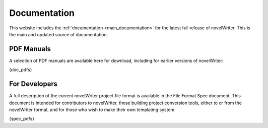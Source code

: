.. _more_docs:

*************
Documentation
*************

This website includes the :ref:`documentation <main_documentation>` for the latest full release of novelWriter.
This is the main and updated source of documentation.

PDF Manuals
===========

A selection of PDF manuals are available here for download, including for earlier versions of novelWriter:

{doc_pdfs}


For Developers
==============

A full description of the current novelWriter project file format is available in the File Format Spec document.
This document is intended for contributors to novelWriter, those building project conversion tools, either to or from the
novelWriter format, and for those who wish to make their own templating system.

{spec_pdfs}
